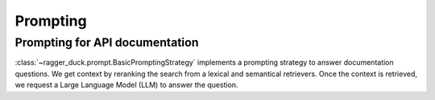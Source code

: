 .. _large_language_model:

=========
Prompting
=========

Prompting for API documentation
===============================

:class:`~ragger_duck.prompt.BasicPromptingStrategy` implements a prompting
strategy to answer documentation questions. We get context by reranking the
search from a lexical and semantical retrievers. Once the context is retrieved,
we request a Large Language Model (LLM) to answer the question.

